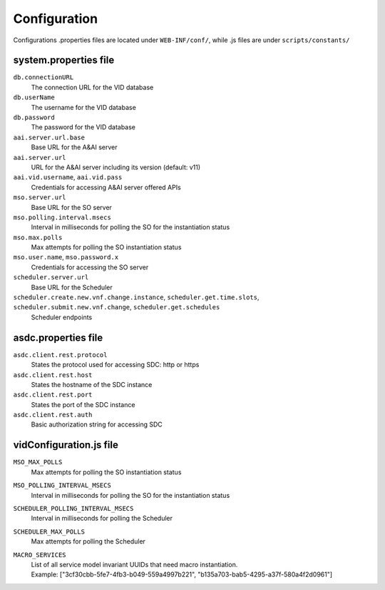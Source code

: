 .. This work is licensed under a Creative Commons Attribution 4.0 International License.
.. http://creativecommons.org/licenses/by/4.0

Configuration
=============

Configurations .properties files are located under ``WEB-INF/conf/``, while .js files are under ``scripts/constants/``

system.properties file
----------------------

``db.connectionURL``
  The connection URL for the VID database

``db.userName``
  The username for the VID database

``db.password``
  The password for the VID database

``aai.server.url.base``
  Base URL for the A&AI server

``aai.server.url``
  URL for the A&AI server including its version (default: v11)

``aai.vid.username``, ``aai.vid.pass``
  Credentials for accessing A&AI server offered APIs

``mso.server.url``
  Base URL for the SO server

``mso.polling.interval.msecs``
  Interval in milliseconds for polling the SO for the instantiation status

``mso.max.polls``
  Max attempts for polling the SO instantiation status
  
``mso.user.name``,  ``mso.password.x``
  Credentials for accessing the SO server

``scheduler.server.url``
  Base URL for the Scheduler

``scheduler.create.new.vnf.change.instance``, ``scheduler.get.time.slots``, ``scheduler.submit.new.vnf.change``, ``scheduler.get.schedules``
  Scheduler endpoints

asdc.properties file
----------------------
``asdc.client.rest.protocol``
  States the protocol used for accessing SDC: http or https

``asdc.client.rest.host``
  States the hostname of the SDC instance

``asdc.client.rest.port``
  States the port of the SDC instance

``asdc.client.rest.auth``
  Basic authorization string for accessing SDC
  
vidConfiguration.js file
------------------------
``MSO_MAX_POLLS``
  Max attempts for polling the SO instantiation status
  
``MSO_POLLING_INTERVAL_MSECS``
  Interval in milliseconds for polling the SO for the instantiation status
  
``SCHEDULER_POLLING_INTERVAL_MSECS``
  Interval in milliseconds for polling the Scheduler

``SCHEDULER_MAX_POLLS``
  Max attempts for polling the Scheduler
  
``MACRO_SERVICES``
  |  List of all service model invariant UUIDs that need macro instantiation.
  |  Example: ["3cf30cbb-5fe7-4fb3-b049-559a4997b221", "b135a703-bab5-4295-a37f-580a4f2d0961"]
  